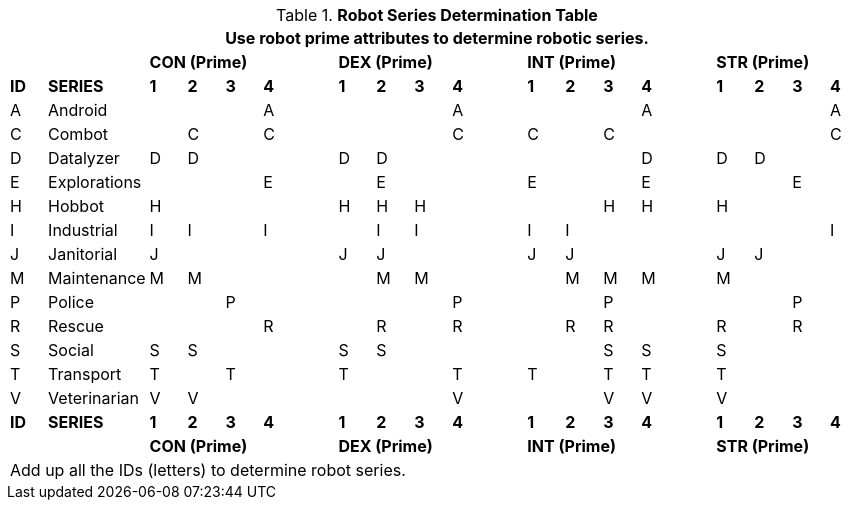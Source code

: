 .*Robot Series Determination Table*
[width="100%",cols="^,<2,19*<"]
|===
21+<|Use robot prime attributes to determine robotic series. 

s|
s|
4+s|CON (Prime)
s|
4+s|DEX (Prime)
s|
4+s|INT (Prime)
s|
4+s|STR (Prime)

s|ID
s|SERIES
s|1
s|2
s|3
s|4
s|
s|1
s|2
s|3
s|4
s|
s|1
s|2
s|3
s|4
s|
s|1
s|2
s|3
s|4


|A
|Android
|
|
|
|A
|
|
|
|
|A
|
|
|
|
|A
|
|
|
|
|A

|C
|Combot
|
|C
|
|C
|
|
|
|
|C
|
|C
|
|C
|
|
|
|
|
|C

|D
|Datalyzer
|D
|D
|
|
|
|D
|D
|
|
|
|
|
|
|D
|
|D
|D
|
|


|E
|Explorations
|
|
|
|E
|
|
|E
|
|
|
|E
|
|
|E
|
|
|
|E
|


|H
|Hobbot
|H
|
|
|
|
|H
|H
|H
|
|
|
|
|H
|H
|
|H
|
|
|

|I
|Industrial
|I
|I
|
|I
|
|
|I
|I
|
|
|I
|I
|
|
|
|
|
|
|I

|J
|Janitorial
|J
|
|
|
|
|J
|J
|
|
|
|J
|J
|
|
|
|J
|J
|
|

|M
|Maintenance
|M
|M
|
|
|
|
|M
|M
|
|
|
|M
|M
|M
|
|M
|
|
|

|P
|Police
|
|
|P
|
|
|
|
|
|P
|
|
|
|P
|
|
|
|
|P
|

|R
|Rescue
|
|
|
|R
|
|
|R
|
|R
|
|
|R
|R
|
|
|R
|
|R
|

|S
|Social
|S
|S
|
|
|
|S
|S
|
|
|
|
|
|S
|S
|
|S
|
|
|

|T
|Transport
|T
|
|T
|
|
|T
|
|
|T
|
|T
|
|T
|T
|
|T
|
|
|

|V
|Veterinarian
|V
|V
|
|
|
|
|
|
|V
|
|
|
|V
|V
|
|V
|
|
|

s|ID
s|SERIES
s|1
s|2
s|3
s|4
s|
s|1
s|2
s|3
s|4
s|
s|1
s|2
s|3
s|4
s|
s|1
s|2
s|3
s|4

s|
s|
4+s|CON (Prime)
s|
4+s|DEX (Prime)
s|
4+s|INT (Prime)
s|
4+s|STR (Prime)

21+<|Add up all the IDs (letters) to determine robot series. 

|===
